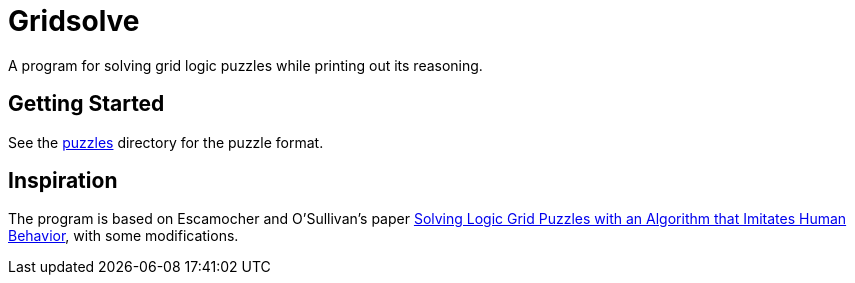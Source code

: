 = Gridsolve

A program for solving grid logic puzzles while printing out its reasoning.

== Getting Started

See the link:./puzzles/[puzzles] directory for the puzzle format.

== Inspiration

The program is based on Escamocher and O'Sullivan's paper
https://arxiv.org/pdf/1910.06636.pdf[Solving Logic Grid Puzzles with an Algorithm that Imitates Human Behavior], with some modifications.
